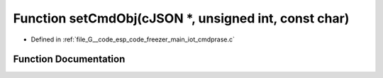 .. _exhale_function_cmdprase_8c_1a7a4aa408e1cd73d4e230720cb0f39dab:

Function setCmdObj(cJSON \*, unsigned int, const char)
======================================================

- Defined in :ref:`file_G__code_esp_code_freezer_main_iot_cmdprase.c`


Function Documentation
----------------------


.. doxygenfunction:: setCmdObj(cJSON *, unsigned int, const char)
